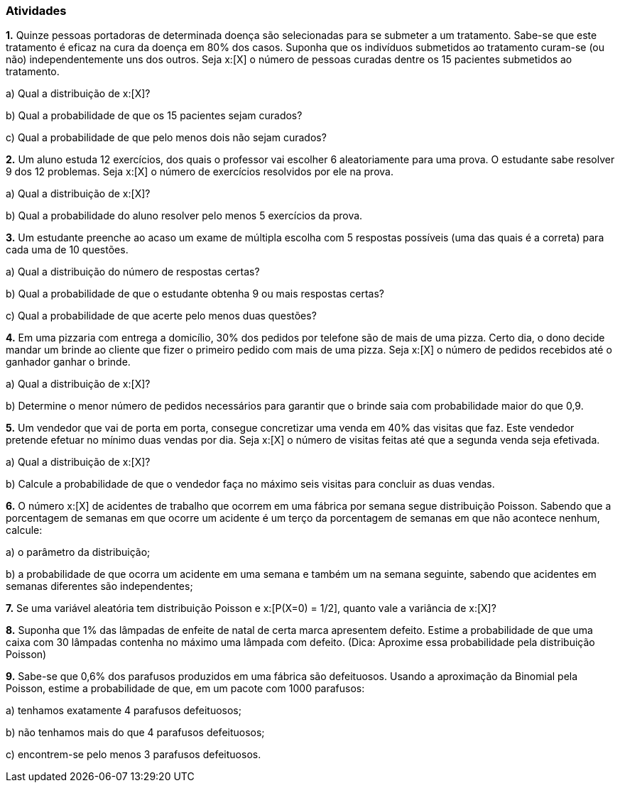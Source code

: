 === Atividades

*1.* Quinze pessoas portadoras de determinada doença são selecionadas para se submeter a um tratamento.
Sabe-se que este tratamento é eficaz na cura da doença em 80% dos casos. Suponha que os indivíduos submetidos
ao tratamento curam-se (ou não) independentemente uns dos outros. Seja x:[X] o número de pessoas curadas
dentre os 15 pacientes submetidos ao tratamento.
--
a) Qual a distribuição de x:[X]?

// Binomial com n=15, p=0,8.

b) Qual a probabilidade de que os 15 pacientes sejam curados?

// 0,035

c) Qual a probabilidade de que pelo menos dois não sejam curados?

// 0,83
--


*2.* Um aluno estuda 12 exercícios, dos quais o professor vai escolher 6 aleatoriamente para uma prova.
O estudante sabe resolver 9 dos 12 problemas. Seja x:[X] o número de exercícios resolvidos por ele na prova.
--
a) Qual a distribuição de x:[X]?

// Hipergeométrica com parâmetros 6, 9 e 12. 

b) Qual a probabilidade do aluno resolver pelo menos 5 exercícios da prova.

// 1/2.

--

*3.* Um estudante preenche ao acaso um exame de múltipla escolha com 5 respostas possíveis (uma das quais é a correta) 
para cada uma de 10 questões. 
--
a) Qual a distribuição do número de respostas certas?

// Binomial com n = 10 e p = 1/5.

b) Qual a probabilidade de que o estudante obtenha 9 ou mais respostas certas?

// x:[4,2\cdot 10^{-6}].

c) Qual a probabilidade de que acerte pelo menos duas questões?

// x:[0,62].

--

*4.* Em uma pizzaria com entrega a domicílio, 30% dos pedidos por telefone são de mais de uma pizza.
Certo dia, o dono decide mandar um brinde ao cliente que fizer o primeiro pedido com mais de uma pizza.
Seja x:[X] o número de pedidos recebidos até o ganhador ganhar o brinde.
--
a) Qual a distribuição de x:[X]?

// Geométrica com x:[p=0,3].

b) Determine o menor número de pedidos necessários para garantir que o brinde saia com probabilidade maior do que 0,9.

// 7

--

*5.* Um vendedor que vai de porta em porta, consegue concretizar uma venda em 40% das visitas que faz. Este
vendedor pretende efetuar no mínimo duas vendas por dia. Seja x:[X] o número de visitas feitas até que a segunda venda
seja efetivada.
--
a) Qual a distribuição de x:[X]?

// Binomial negativa x:[n = 2] e x:[p=2/5].

b) Calcule a probabilidade de que o vendedor faça no máximo seis visitas para concluir as duas vendas.

// 0,7667

--

*6.* O número x:[X] de acidentes de trabalho que ocorrem em uma fábrica por semana segue distribuição
Poisson. Sabendo que a porcentagem de semanas em que ocorre um acidente é um terço da porcentagem de
semanas em que não acontece nenhum, calcule:
--
a) o parâmetro da distribuição;

// 1/3

b) a probabilidade de que ocorra um acidente em uma semana e também um na semana seguinte,
sabendo que acidentes em semanas diferentes são independentes;

// 0,057
--

*7.* Se uma variável aleatória tem distribuição Poisson e x:[P(X=0) = 1/2], quanto vale
a variância de x:[X]?

// x:[\log(2)].

*8.* Suponha que 1% das lâmpadas de enfeite de natal de certa marca apresentem defeito.
Estime a probabilidade de que uma caixa com 30 lâmpadas contenha no máximo uma lâmpada com defeito.
(Dica: Aproxime essa probabilidade pela distribuição Poisson)

// 0,9631

*9.* Sabe-se que 0,6% dos parafusos produzidos em uma fábrica são defeituosos. Usando a aproximação
da Binomial pela Poisson, estime a probabilidade
de que, em um pacote com 1000 parafusos:
--
a) tenhamos exatamente 4 parafusos defeituosos;

// 0,1339

b) não tenhamos mais do que 4 parafusos defeituosos;

// 0,2851

c) encontrem-se pelo menos 3 parafusos defeituosos.

// 0,9380

--













